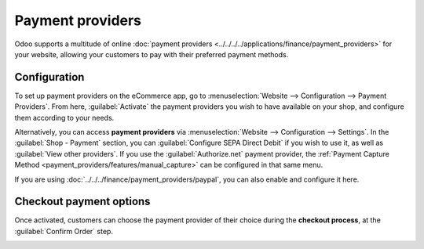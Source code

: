 =================
Payment providers
=================

Odoo supports a multitude of online
:doc:`payment providers <../../../../applications/finance/payment_providers>` for your website,
allowing your customers to pay with their preferred payment methods.

.. seealso::
   :doc:`/applications/finance/payment_providers`

Configuration
-------------

To set up payment providers on the eCommerce app, go to :menuselection:`Website --> Configuration
--> Payment Providers`. From here, :guilabel:`Activate` the payment providers you wish to have
available on your shop, and configure them according to your needs.

Alternatively, you can access **payment providers** via :menuselection:`Website --> Configuration
--> Settings`. In the :guilabel:`Shop - Payment` section, you can :guilabel:`Configure SEPA Direct
Debit` if you wish to use it, as well as :guilabel:`View other providers`. If you use the
:guilabel:`Authorize.net` payment provider, the
:ref:`Payment Capture Method <payment_providers/features/manual_capture>` can be configured in that
same menu.

If you are using :doc:`../../../finance/payment_providers/paypal`, you can also enable and configure
it here.

Checkout payment options
------------------------

Once activated, customers can choose the payment provider of their choice during the **checkout
process**, at the :guilabel:`Confirm Order` step.

.. image:: payments/payments-checkout.png
   :align: center
   :alt: Payment provider selection at checkout
